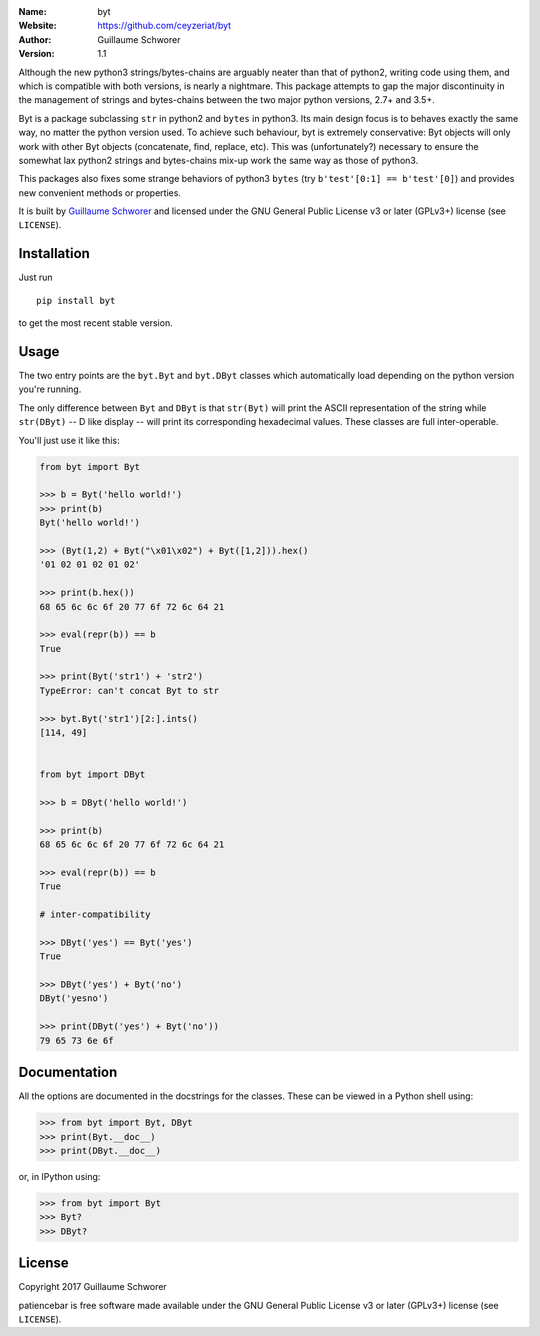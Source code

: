 .. joystick

.. image:: https://travis-ci.org/ceyzeriat/byt.svg?branch=master
    :target: https://travis-ci.org/ceyzeriat/byt
.. image:: https://coveralls.io/repos/github/ceyzeriat/byt/badge.svg
    :target: https://coveralls.io/github/ceyzeriat/byt
.. image:: http://img.shields.io/badge/license-GPLv3-blue.svg?style=flat
    :target: https://github.com/ceyzeriat/byt/blob/master/LICENSE

:Name: byt
:Website: https://github.com/ceyzeriat/byt
:Author: Guillaume Schworer
:Version: 1.1


Although the new python3 strings/bytes-chains are arguably neater than that of python2, writing code using them, and which is compatible with both versions, is nearly a nightmare. This package attempts to gap the major discontinuity in the management of strings and bytes-chains between the two major python versions, 2.7+ and 3.5+.

Byt is a package subclassing ``str`` in python2 and ``bytes`` in python3. Its main design focus is to behaves exactly the same way, no matter the python version used. To achieve such behaviour, byt is extremely conservative: Byt objects will only work with other Byt objects (concatenate, find, replace, etc). This was (unfortunately?) necessary to ensure the somewhat lax python2 strings and bytes-chains mix-up work the same way as those of python3.

This packages also fixes some strange behaviors of python3 ``bytes`` (try ``b'test'[0:1] == b'test'[0]``) and provides new convenient methods or properties.


It is built by `Guillaume Schworer <https://github.com/ceyzeriat>`_ and licensed under
the GNU General Public License v3 or later (GPLv3+) license (see ``LICENSE``).


Installation
------------

Just run

::

    pip install byt

to get the most recent stable version.


Usage
-----

The two entry points are the ``byt.Byt`` and ``byt.DByt`` classes which automatically
load depending on the python version you're running.

The only difference between ``Byt`` and ``DByt`` is that ``str(Byt)`` will print the ASCII
representation of the string while ``str(DByt)`` -- D like display -- will print its
corresponding hexadecimal values. These classes are full inter-operable.

You'll just use it like this:

.. code-block:: python

    from byt import Byt

    >>> b = Byt('hello world!')
    >>> print(b)
    Byt('hello world!')
    
    >>> (Byt(1,2) + Byt("\x01\x02") + Byt([1,2])).hex()
    '01 02 01 02 01 02'
    
    >>> print(b.hex())
    68 65 6c 6c 6f 20 77 6f 72 6c 64 21
    
    >>> eval(repr(b)) == b
    True
    
    >>> print(Byt('str1') + 'str2')
    TypeError: can't concat Byt to str
    
    >>> byt.Byt('str1')[2:].ints()
    [114, 49]
    
    
    from byt import DByt
    
    >>> b = DByt('hello world!')
    
    >>> print(b)
    68 65 6c 6c 6f 20 77 6f 72 6c 64 21
    
    >>> eval(repr(b)) == b
    True
    
    # inter-compatibility
    
    >>> DByt('yes') == Byt('yes')
    True
    
    >>> DByt('yes') + Byt('no')
    DByt('yesno')
    
    >>> print(DByt('yes') + Byt('no'))
    79 65 73 6e 6f


Documentation
-------------

All the options are documented in the docstrings for the classes. These can be viewed in a Python shell using:

.. code-block:: python

    >>> from byt import Byt, DByt
    >>> print(Byt.__doc__)
    >>> print(DByt.__doc__)

or, in IPython using:

.. code-block:: python

    >>> from byt import Byt
    >>> Byt?
    >>> DByt?


License
-------

Copyright 2017 Guillaume Schworer

patiencebar is free software made available under the GNU General
Public License v3 or later (GPLv3+) license (see ``LICENSE``).

